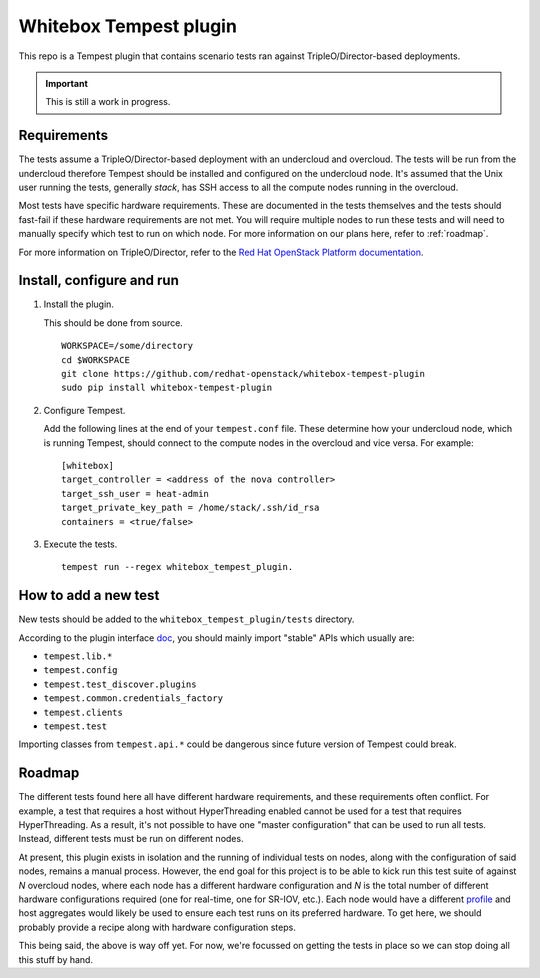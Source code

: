 Whitebox Tempest plugin
=======================

This repo is a Tempest plugin that contains scenario tests ran against
TripleO/Director-based deployments.

.. important::

   This is still a work in progress.

Requirements
------------

The tests assume a TripleO/Director-based deployment with an undercloud and
overcloud. The tests will be run from the undercloud therefore Tempest should
be installed and configured on the undercloud node. It's assumed that the Unix
user running the tests, generally *stack*, has SSH access to all the compute
nodes running in the overcloud.

Most tests have specific hardware requirements. These are documented in the
tests themselves and the tests should fast-fail if these hardware requirements
are not met. You will require multiple nodes to run these tests and will need
to manually specify which test to run on which node. For more information on
our plans here, refer to :ref:`roadmap`.

For more information on TripleO/Director, refer to the `Red Hat OpenStack
Platform documentation`__.

__ https://access.redhat.com/documentation/en-us/red_hat_openstack_platform/11/html/director_installation_and_usage/chap-introduction

Install, configure and run
--------------------------

1. Install the plugin.

   This should be done from source. ::

     WORKSPACE=/some/directory
     cd $WORKSPACE
     git clone https://github.com/redhat-openstack/whitebox-tempest-plugin
     sudo pip install whitebox-tempest-plugin

2. Configure Tempest.

   Add the following lines at the end of your ``tempest.conf`` file. These
   determine how your undercloud node, which is running Tempest, should connect
   to the compute nodes in the overcloud and vice versa. For example::

     [whitebox]
     target_controller = <address of the nova controller>
     target_ssh_user = heat-admin
     target_private_key_path = /home/stack/.ssh/id_rsa
     containers = <true/false>

3. Execute the tests. ::

     tempest run --regex whitebox_tempest_plugin.

How to add a new test
---------------------

New tests should be added to the ``whitebox_tempest_plugin/tests`` directory.

According to the plugin interface doc__, you should mainly import "stable" APIs
which usually are:

* ``tempest.lib.*``
* ``tempest.config``
* ``tempest.test_discover.plugins``
* ``tempest.common.credentials_factory``
* ``tempest.clients``
* ``tempest.test``

Importing classes from ``tempest.api.*`` could be dangerous since future
version of Tempest could break.

__ http://docs.openstack.org/tempest/latest/plugin.html

.. _roadmap:

Roadmap
-------

The different tests found here all have different hardware requirements, and
these requirements often conflict. For example, a test that requires a host
without HyperThreading enabled cannot be used for a test that requires
HyperThreading. As a result, it's not possible to have one "master
configuration" that can be used to run all tests. Instead, different tests must
be run on different nodes.

At present, this plugin exists in isolation and the running of individual tests
on nodes, along with the configuration of said nodes, remains a manual process.
However, the end goal for this project is to be able to kick run this test
suite of against *N* overcloud nodes, where each node has a different hardware
configuration and *N* is the total number of different hardware configurations
required (one for real-time, one for SR-IOV, etc.). Each node would have a
different profile__ and host aggregates would likely be used to ensure each
test runs on its preferred hardware. To get here, we should probably provide a
recipe along with hardware configuration steps.

This being said, the above is way off yet. For now, we're focussed on getting
the tests in place so we can stop doing all this stuff by hand.

__ http://tripleo.org/install/advanced_deployment/profile_matching.html
